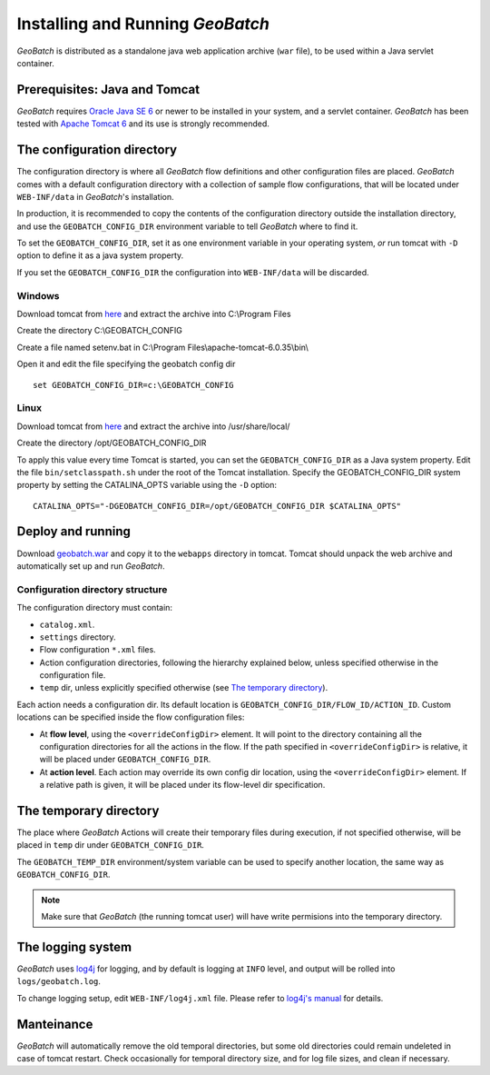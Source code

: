 .. |GB| replace:: *GeoBatch*

Installing and Running |GB|
===========================

|GB| is distributed as a standalone java web application archive (``war`` file), to be used within a Java servlet container.


Prerequisites: Java and Tomcat
------------------------------

|GB| requires `Oracle Java SE 6 <http://www.oracle.com/technetwork/java/javase/downloads/index.html>`_ or newer to be installed in your system, and a servlet container. |GB| has been tested with `Apache Tomcat 6 <http://tomcat.apache.org/download-60.cgi>`_ and its use is strongly recommended.


The configuration directory
---------------------------

The configuration directory is where all |GB| flow definitions and other configuration files are placed. |GB| comes with a default configuration directory with a collection of sample flow configurations, that will be located under ``WEB-INF/data`` in |GB|'s installation.

In production, it is recommended to copy the contents of the configuration directory outside the installation directory, and use the ``GEOBATCH_CONFIG_DIR`` environment variable to tell |GB| where to find it.

To set the ``GEOBATCH_CONFIG_DIR``, set it as one environment variable in your operating system, *or* run tomcat with ``-D`` option to define it as a java system property.

If you set the ``GEOBATCH_CONFIG_DIR`` the configuration into ``WEB-INF/data`` will be discarded.


Windows
.........

Download tomcat from `here <http://tomcat.apache.org/download-60.cgi>`_ and extract the archive into C:\\Program Files

Create the directory C:\\GEOBATCH_CONFIG

Create a file named setenv.bat in C:\\Program Files\\apache-tomcat-6.0.35\\bin\\

Open it and edit the file specifying the geobatch config dir ::

  set GEOBATCH_CONFIG_DIR=c:\GEOBATCH_CONFIG



Linux
.....

Download tomcat from `here <http://tomcat.apache.org/download-60.cgi>`_ and extract the archive into /usr/share/local/

Create the directory /opt/GEOBATCH_CONFIG_DIR

To apply this value every time Tomcat is started, you can set the ``GEOBATCH_CONFIG_DIR`` as a Java system property. Edit the file ``bin/setclasspath.sh`` under the root of the Tomcat installation. Specify the GEOBATCH_CONFIG_DIR system property by setting the CATALINA_OPTS variable using the ``-D`` option::

  CATALINA_OPTS="-DGEOBATCH_CONFIG_DIR=/opt/GEOBATCH_CONFIG_DIR $CATALINA_OPTS"

  
Deploy and running
------------------------

Download `geobatch.war <demo.geo-solutions.it/share/github/geobatch/geobatch.war>`_ and copy it to the ``webapps`` directory in tomcat. Tomcat should unpack the web archive and automatically set up and run |GB|.


Configuration directory structure
.................................

The configuration directory must contain:

* ``catalog.xml``.
* ``settings`` directory.
* Flow configuration ``*.xml`` files.
* Action configuration directories, following the hierarchy explained below, unless specified otherwise in the configuration file.
* ``temp`` dir, unless explicitly specified otherwise (see `The temporary directory`_).

Each action needs a configuration dir. Its default location is ``GEOBATCH_CONFIG_DIR/FLOW_ID/ACTION_ID``. Custom locations can be specified inside the flow configuration files:

* At **flow level**, using the ``<overrideConfigDir>`` element. It will point to the directory containing all the configuration directories for all the actions in the flow. If the path specified in ``<overrideConfigDir>`` is relative, it will be placed under ``GEOBATCH_CONFIG_DIR``.

* At **action level**. Each action may override its own config dir location, using the ``<overrideConfigDir>`` element. If a relative path is given, it will be placed under its flow-level dir specification.


The temporary directory
----------------------

The place where |GB| Actions will create their temporary files during execution, if not specified otherwise, will be placed in ``temp`` dir under ``GEOBATCH_CONFIG_DIR``.

The ``GEOBATCH_TEMP_DIR`` environment/system variable can be used to specify another location, the same way as ``GEOBATCH_CONFIG_DIR``.

.. note:: Make sure that |GB| (the running tomcat user) will have write permisions into the temporary directory.


The logging system
------------------

|GB| uses `log4j <http://logging.apache.org/log4j/>`_ for logging, and by default is logging at ``INFO`` level, and output will be rolled into ``logs/geobatch.log``.

To change logging setup, edit ``WEB-INF/log4j.xml`` file. Please refer to `log4j's manual <http://logging.apache.org/log4j/1.2/manual.html>`_ for details.


Manteinance
-----------

|GB| will automatically remove the old temporal directories, but some old directories could remain undeleted in case of tomcat restart. Check occasionally for temporal directory size, and for log file sizes, and clean if necessary.

